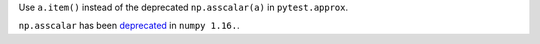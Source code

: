 Use ``a.item()`` instead of the deprecated ``np.asscalar(a)`` in ``pytest.approx``.

``np.asscalar`` has been `deprecated <https://github.com/numpy/numpy/blob/master/doc/release/1.16.0-notes.rst#new-deprecations>`__ in ``numpy 1.16.``.
